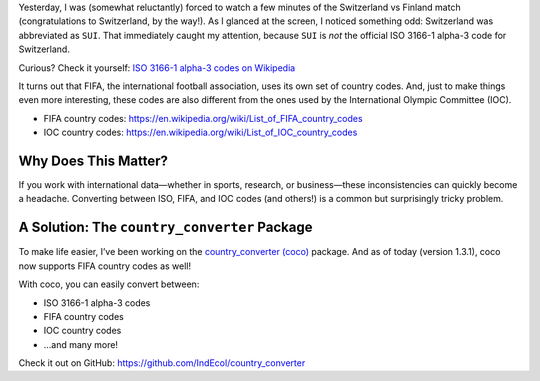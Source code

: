 .. title: Why Are There So Many Country Codes? (And How to Convert Them Easily)
.. slug: why-are-there-so-many-country-codes
.. date: 2025-07-11 18:56:11 UTC+02:00
.. tags: 
.. category: 
.. link: 
.. description: 
.. type: text

Yesterday, I was (somewhat reluctantly) forced to watch a few minutes of the Switzerland vs Finland match (congratulations to Switzerland, by the way!). As I glanced at the screen, I noticed something odd: Switzerland was abbreviated as ``SUI``. That immediately caught my attention, because ``SUI`` is *not* the official ISO 3166-1 alpha-3 code for Switzerland.

Curious? Check it yourself:  
`ISO 3166-1 alpha-3 codes on Wikipedia <https://en.wikipedia.org/wiki/ISO_3166-1_alpha-3>`_

It turns out that FIFA, the international football association, uses its own set of country codes. And, just to make things even more interesting, these codes are also different from the ones used by the International Olympic Committee (IOC).

- FIFA country codes: https://en.wikipedia.org/wiki/List_of_FIFA_country_codes
- IOC country codes: https://en.wikipedia.org/wiki/List_of_IOC_country_codes

Why Does This Matter?
---------------------

If you work with international data—whether in sports, research, or business—these inconsistencies can quickly become a headache. Converting between ISO, FIFA, and IOC codes (and others!) is a common but surprisingly tricky problem.

A Solution: The ``country_converter`` Package
---------------------------------------------

To make life easier, I’ve been working on the `country_converter (coco) <https://github.com/IndEcol/country_converter>`_ package. And as of today (version 1.3.1), coco now supports FIFA country codes as well!

With coco, you can easily convert between:

- ISO 3166-1 alpha-3 codes
- FIFA country codes
- IOC country codes
- ...and many more!

Check it out on GitHub:  
https://github.com/IndEcol/country_converter
